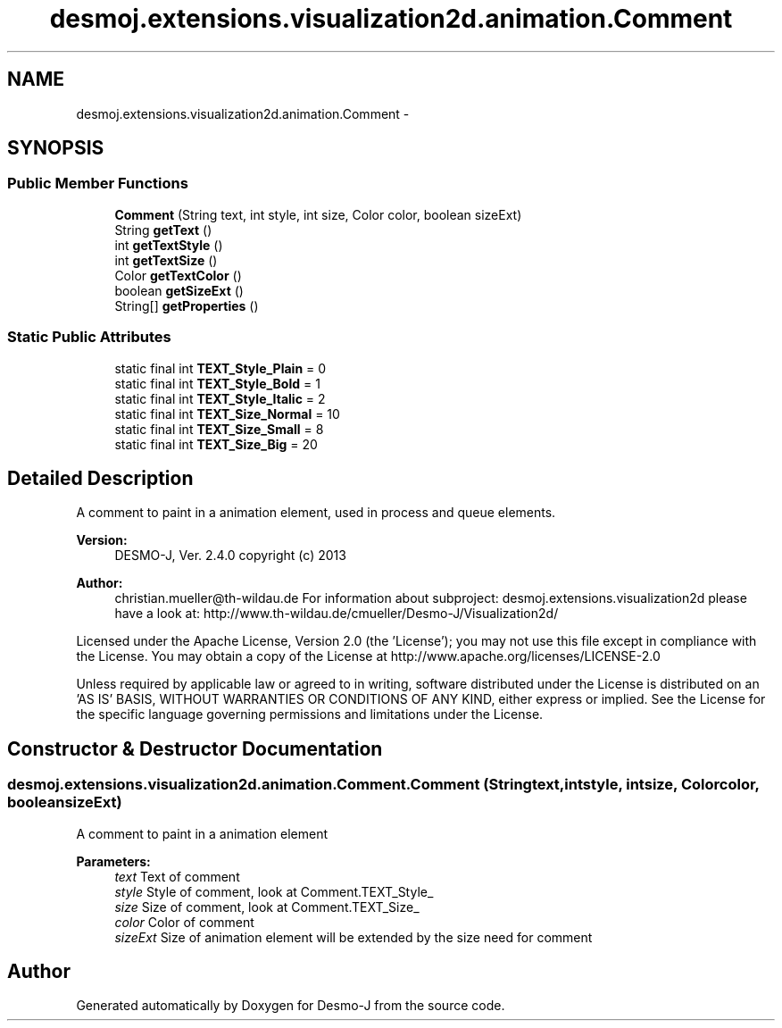 .TH "desmoj.extensions.visualization2d.animation.Comment" 3 "Wed Dec 4 2013" "Version 1.0" "Desmo-J" \" -*- nroff -*-
.ad l
.nh
.SH NAME
desmoj.extensions.visualization2d.animation.Comment \- 
.SH SYNOPSIS
.br
.PP
.SS "Public Member Functions"

.in +1c
.ti -1c
.RI "\fBComment\fP (String text, int style, int size, Color color, boolean sizeExt)"
.br
.ti -1c
.RI "String \fBgetText\fP ()"
.br
.ti -1c
.RI "int \fBgetTextStyle\fP ()"
.br
.ti -1c
.RI "int \fBgetTextSize\fP ()"
.br
.ti -1c
.RI "Color \fBgetTextColor\fP ()"
.br
.ti -1c
.RI "boolean \fBgetSizeExt\fP ()"
.br
.ti -1c
.RI "String[] \fBgetProperties\fP ()"
.br
.in -1c
.SS "Static Public Attributes"

.in +1c
.ti -1c
.RI "static final int \fBTEXT_Style_Plain\fP = 0"
.br
.ti -1c
.RI "static final int \fBTEXT_Style_Bold\fP = 1"
.br
.ti -1c
.RI "static final int \fBTEXT_Style_Italic\fP = 2"
.br
.ti -1c
.RI "static final int \fBTEXT_Size_Normal\fP = 10"
.br
.ti -1c
.RI "static final int \fBTEXT_Size_Small\fP = 8"
.br
.ti -1c
.RI "static final int \fBTEXT_Size_Big\fP = 20"
.br
.in -1c
.SH "Detailed Description"
.PP 
A comment to paint in a animation element, used in process and queue elements\&.
.PP
\fBVersion:\fP
.RS 4
DESMO-J, Ver\&. 2\&.4\&.0 copyright (c) 2013 
.RE
.PP
\fBAuthor:\fP
.RS 4
christian.mueller@th-wildau.de For information about subproject: desmoj\&.extensions\&.visualization2d please have a look at: http://www.th-wildau.de/cmueller/Desmo-J/Visualization2d/
.RE
.PP
Licensed under the Apache License, Version 2\&.0 (the 'License'); you may not use this file except in compliance with the License\&. You may obtain a copy of the License at http://www.apache.org/licenses/LICENSE-2.0
.PP
Unless required by applicable law or agreed to in writing, software distributed under the License is distributed on an 'AS IS' BASIS, WITHOUT WARRANTIES OR CONDITIONS OF ANY KIND, either express or implied\&. See the License for the specific language governing permissions and limitations under the License\&. 
.SH "Constructor & Destructor Documentation"
.PP 
.SS "desmoj\&.extensions\&.visualization2d\&.animation\&.Comment\&.Comment (Stringtext, intstyle, intsize, Colorcolor, booleansizeExt)"
A comment to paint in a animation element 
.PP
\fBParameters:\fP
.RS 4
\fItext\fP Text of comment 
.br
\fIstyle\fP Style of comment, look at Comment\&.TEXT_Style_ 
.br
\fIsize\fP Size of comment, look at Comment\&.TEXT_Size_ 
.br
\fIcolor\fP Color of comment 
.br
\fIsizeExt\fP Size of animation element will be extended by the size need for comment 
.RE
.PP


.SH "Author"
.PP 
Generated automatically by Doxygen for Desmo-J from the source code\&.
